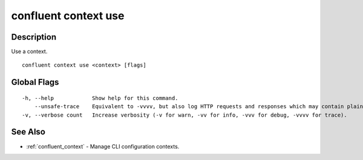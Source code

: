 ..
   WARNING: This documentation is auto-generated from the confluentinc/cli repository and should not be manually edited.

.. _confluent_context_use:

confluent context use
---------------------

Description
~~~~~~~~~~~

Use a context.

::

  confluent context use <context> [flags]

Global Flags
~~~~~~~~~~~~

::

  -h, --help            Show help for this command.
      --unsafe-trace    Equivalent to -vvvv, but also log HTTP requests and responses which may contain plaintext secrets.
  -v, --verbose count   Increase verbosity (-v for warn, -vv for info, -vvv for debug, -vvvv for trace).

See Also
~~~~~~~~

* :ref:`confluent_context` - Manage CLI configuration contexts.

